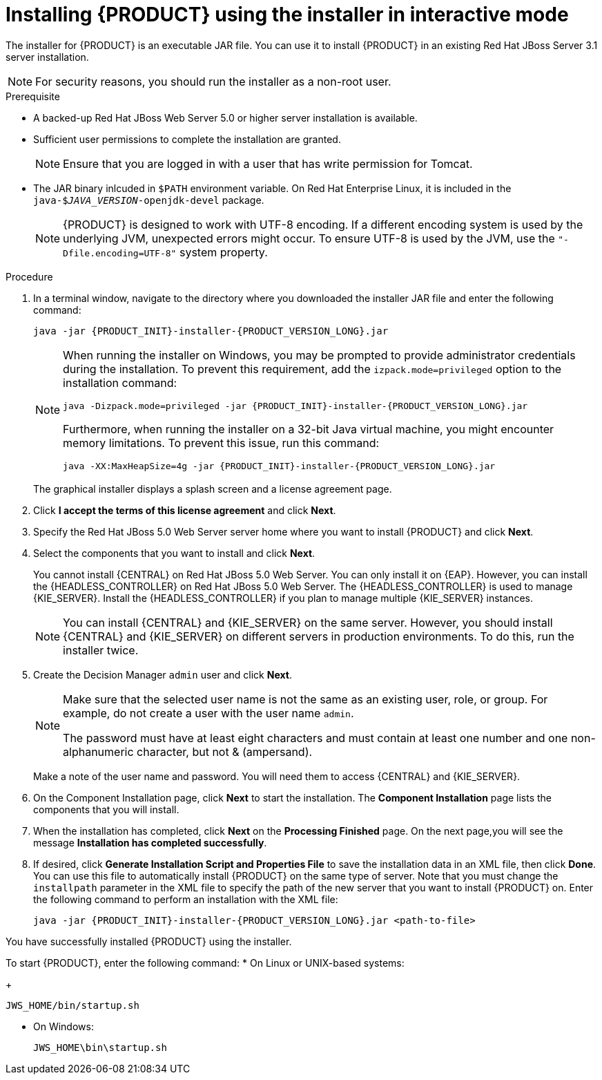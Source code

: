 [id='installer-jws-proc']
= Installing {PRODUCT} using the installer in interactive mode

The installer for {PRODUCT} is an executable JAR file. You can use it to install {PRODUCT} in an existing Red Hat JBoss Server 3.1 server installation.

[NOTE]
====
For security reasons, you should run the installer as a non-root user.
====

.Prerequisite

* A backed-up Red Hat JBoss Web Server 5.0 or higher server installation is available.
* Sufficient user permissions to complete the installation are granted.
+
[NOTE]
====
Ensure that you are logged in with a user that has write permission for Tomcat.
====
* The JAR binary inlcuded in `$PATH` environment variable. On Red Hat Enterprise Linux, it is included in the `java-$_JAVA_VERSION_-openjdk-devel` package.
+
[NOTE]
====
{PRODUCT} is designed to work with UTF-8 encoding. If a different encoding system is used by the underlying JVM, unexpected errors might occur. To ensure UTF-8 is used by the JVM, use the `"-Dfile.encoding=UTF-8"` system property.
====

.Procedure
. In a terminal window, navigate to the directory where you downloaded the installer JAR file and enter the following command:
+
[source]
----
java -jar {PRODUCT_INIT}-installer-{PRODUCT_VERSION_LONG}.jar
----
+
[NOTE]
====
When running the installer on Windows, you may be prompted to provide administrator credentials during the installation. To prevent this requirement, add the `izpack.mode=privileged` option to the installation command:
[source]
----
java -Dizpack.mode=privileged -jar {PRODUCT_INIT}-installer-{PRODUCT_VERSION_LONG}.jar
----
Furthermore, when running the installer on a 32-bit Java virtual machine, you might encounter memory limitations. To prevent this issue, run this command:
[source]
----
java -XX:MaxHeapSize=4g -jar {PRODUCT_INIT}-installer-{PRODUCT_VERSION_LONG}.jar
----
====
+
The graphical installer displays a splash screen and a license agreement page.
. Click *I accept the terms of this license agreement* and click *Next*.
. Specify the Red Hat JBoss 5.0 Web Server server home where you want to install {PRODUCT} and click *Next*.
. Select the components that you want to install and click *Next*.
+
You cannot install {CENTRAL} on Red Hat JBoss 5.0 Web Server. You can only install it on {EAP}. However, you can install the {HEADLESS_CONTROLLER} on Red Hat JBoss 5.0 Web Server. The {HEADLESS_CONTROLLER} is used to manage {KIE_SERVER}. Install the {HEADLESS_CONTROLLER} if you plan to manage multiple {KIE_SERVER} instances.
+
[NOTE]
====
You can install {CENTRAL} and {KIE_SERVER} on the same server. However, you should install {CENTRAL} and {KIE_SERVER} on different servers in production environments. To do this, run the installer twice.
====
+
. Create the Decision Manager `admin` user and click *Next*.
+
[NOTE]
====
Make sure that the selected user name is not the same as an existing user, role, or group. For example, do not create a user with the user name `admin`.

The password must have at least eight characters and must contain at least one number and one non-alphanumeric character, but not & (ampersand).
====
+
Make a note of the user name and password. You will need them to access {CENTRAL} and {KIE_SERVER}.
. On the Component Installation page, click *Next* to start the installation. The *Component Installation* page lists the components that you will install.

. When the installation has completed, click *Next* on the *Processing Finished* page. On the next page,you will see the message *Installation has completed successfully*.

. If desired, click *Generate Installation Script and Properties File* to save the installation data in an XML file, then click *Done*. You can use this file to automatically install {PRODUCT} on the same type of server. Note that you must change the `installpath` parameter in the XML file to specify the path of the new server that you want to install {PRODUCT} on. Enter the following command to perform an installation with the XML file:
+
[source]
----
java -jar {PRODUCT_INIT}-installer-{PRODUCT_VERSION_LONG}.jar <path-to-file>
----

You have successfully installed {PRODUCT} using the installer.

To start {PRODUCT}, enter the following command:
* On Linux or UNIX-based systems:
+
[source,bash]
----
JWS_HOME/bin/startup.sh
----
* On Windows:
+
[source,bash]
----
JWS_HOME\bin\startup.sh
----
